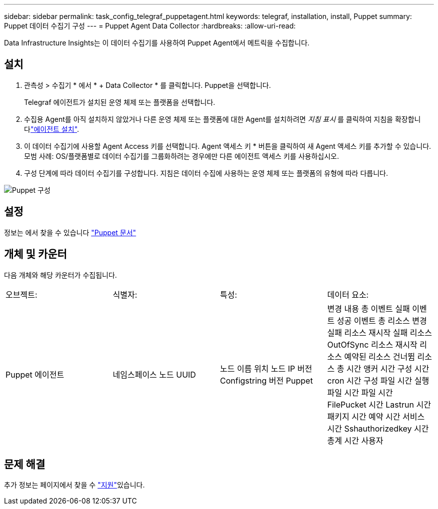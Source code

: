 ---
sidebar: sidebar 
permalink: task_config_telegraf_puppetagent.html 
keywords: telegraf, installation, install, Puppet 
summary: Puppet 데이터 수집기 구성 
---
= Puppet Agent Data Collector
:hardbreaks:
:allow-uri-read: 


[role="lead"]
Data Infrastructure Insights는 이 데이터 수집기를 사용하여 Puppet Agent에서 메트릭을 수집합니다.



== 설치

. 관측성 > 수집기 * 에서 * + Data Collector * 를 클릭합니다. Puppet을 선택합니다.
+
Telegraf 에이전트가 설치된 운영 체제 또는 플랫폼을 선택합니다.

. 수집용 Agent를 아직 설치하지 않았거나 다른 운영 체제 또는 플랫폼에 대한 Agent를 설치하려면 _지침 표시_ 를 클릭하여 지침을 확장합니다link:task_config_telegraf_agent.html["에이전트 설치"].
. 이 데이터 수집기에 사용할 Agent Access 키를 선택합니다. Agent 액세스 키 * 버튼을 클릭하여 새 Agent 액세스 키를 추가할 수 있습니다. 모범 사례: OS/플랫폼별로 데이터 수집기를 그룹화하려는 경우에만 다른 에이전트 액세스 키를 사용하십시오.
. 구성 단계에 따라 데이터 수집기를 구성합니다. 지침은 데이터 수집에 사용하는 운영 체제 또는 플랫폼의 유형에 따라 다릅니다.


image:PuppetDCConfigWindows.png["Puppet 구성"]



== 설정

정보는 에서 찾을 수 있습니다 https://puppet.com/docs["Puppet 문서"]



== 개체 및 카운터

다음 개체와 해당 카운터가 수집됩니다.

[cols="<.<,<.<,<.<,<.<"]
|===


| 오브젝트: | 식별자: | 특성: | 데이터 요소: 


| Puppet 에이전트 | 네임스페이스 노드 UUID | 노드 이름 위치 노드 IP 버전 Configstring 버전 Puppet | 변경 내용 총 이벤트 실패 이벤트 성공 이벤트 총 리소스 변경 실패 리소스 재시작 실패 리소스 OutOfSync 리소스 재시작 리소스 예약된 리소스 건너뜀 리소스 총 시간 앵커 시간 구성 시간 cron 시간 구성 파일 시간 실행 파일 시간 파일 시간 FilePucket 시간 Lastrun 시간 패키지 시간 예약 시간 서비스 시간 Sshauthorizedkey 시간 총계 시간 사용자 
|===


== 문제 해결

추가 정보는 페이지에서 찾을 수 link:concept_requesting_support.html["지원"]있습니다.
